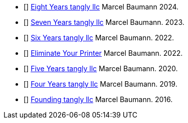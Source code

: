 - [[[eight-years-tangly, 1]]] link:../../2024/the-quest-for-an-agile-company-eight-years-tangly-llc/[Eight Years tangly llc]
Marcel Baumann 2024.
- [[[seven-years-tangly, 2]]] link:../../2023/the-quest-for-an-agile-company-seven-years-tangly-llc/[Seven Years tangly llc]
Marcel Baumann. 2023.
- [[[six-years-tangly, 3]]] link:../../2022/the-quest-for-an-agile-company-six-years-tangly-llc/[Six Years tangly llc]
Marcel Baumann. 2022.
- [[[no-printer, 6]]] link:../../2022/eliminate-your-printer/[Eliminate Your Printer]
Marcel Baumann. 2022.
- [[[five-years-tangly, 4]]] link:../../2020/the-quest-for-an-agile-company-five-years-tangly-llc/[Five Years tangly llc]
Marcel Baumann. 2020.
- [[[four-years-tangly, 5]]] link:../../2019/a-journey-to-be-a-digital-company-tangly-llc/[Four Years tangly llc]
Marcel Baumann. 2019.
- [[[founding-tangly, 7]]] link:../../2016/found-a-limited-liability-company-in-switzerland/[Founding tangly llc]
Marcel Baumann. 2016.
